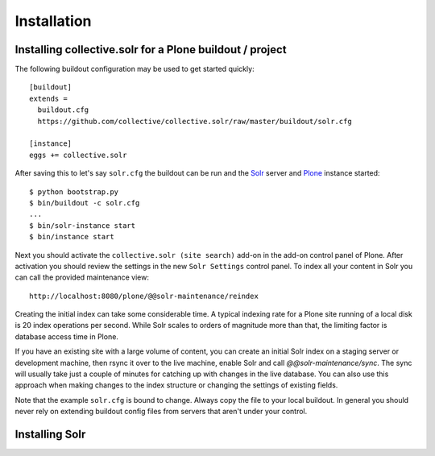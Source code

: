 Installation
------------

Installing collective.solr for a Plone buildout / project
*********************************************************


The following buildout configuration may be used to get started quickly::

  [buildout]
  extends =
    buildout.cfg
    https://github.com/collective/collective.solr/raw/master/buildout/solr.cfg

  [instance]
  eggs += collective.solr

After saving this to let's say ``solr.cfg`` the buildout can be run and the `Solr`_ server and `Plone`_ instance started::

  $ python bootstrap.py
  $ bin/buildout -c solr.cfg
  ...
  $ bin/solr-instance start
  $ bin/instance start

Next you should activate the ``collective.solr (site search)`` add-on in the add-on control panel of Plone.
After activation you should review the settings in the new ``Solr Settings`` control panel.
To index all your content in Solr you can call the provided maintenance view::

  http://localhost:8080/plone/@@solr-maintenance/reindex

Creating the initial index can take some considerable time.
A typical indexing rate for a Plone site running of a local disk is 20 index operations per second.
While Solr scales to orders of magnitude more than that, the limiting factor is database access time in Plone.

If you have an existing site with a large volume of content, you can create an initial Solr index on a staging server or development machine, then rsync it over to the live machine, enable Solr and call `@@solr-maintenance/sync`.
The sync will usually take just a couple of minutes for catching up with changes in the live database.
You can also use this approach when making changes to the index structure or changing the settings of existing fields.

Note that the example ``solr.cfg`` is bound to change.
Always copy the file to your local buildout.
In general you should never rely on extending buildout config files from servers that aren't under your control.


Installing Solr
***************




.. _Solr: http://lucene.apache.org/solr/
.. _Plone: https://plone.org
